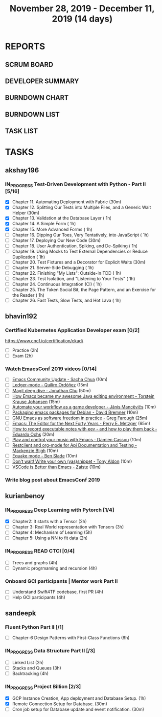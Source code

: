 #+TITLE: November 28, 2019 - December 11, 2019 (14 days)
#+PROPERTY: Effort_ALL 0 0:05 0:10 0:30 1:00 2:00 3:00 4:00
#+COLUMNS: %35ITEM %TASKID %OWNER %3PRIORITY %TODO %5ESTIMATED{+} %3ACTUAL{+}
* REPORTS
** SCRUM BOARD
#+BEGIN: block-update-board
#+END:
** DEVELOPER SUMMARY
#+BEGIN: block-update-summary
#+END:
** BURNDOWN CHART
#+BEGIN: block-update-graph
#+END:
** BURNDOWN LIST
#+PLOT: title:"Burndown" ind:1 deps:(3 4) set:"term dumb" set:"xtics scale 0.5" set:"ytics scale 0.5" file:"burndown.plt" set:"xrange [0:17]"
#+BEGIN: block-update-burndown
#+END:
** TASK LIST
#+BEGIN: columnview :hlines 2 :maxlevel 5 :id "TASKS"
#+END:
* TASKS
  :PROPERTIES:
  :ID:       TASKS
  :SPRINTLENGTH: 14
  :SPRINTSTART: <2019-11-28 Thu>
  :wpd-akshay196: 1
  :wpd-bhavin192: 1
  :wpd-kurianbenoy: 1.5
  :wpd-sandeepk: 1.2
  :END:
** akshay196
*** IN_PROGRESS Test-Driven Development with Python - Part II [5/16]
    :PROPERTIES:
    :ESTIMATED: 14
    :ACTUAL:   5.53
    :OWNER: akshay196
    :ID: READ.1573574122
    :TASKID: READ.1573574122
    :END:
    :LOGBOOK:
    CLOCK: [2019-12-05 Thu 08:39]--[2019-12-05 Thu 09:23] =>  0:44
    CLOCK: [2019-12-04 Wed 20:40]--[2019-12-04 Wed 21:41] =>  1:01
    CLOCK: [2019-12-03 Tue 09:02]--[2019-12-03 Tue 09:48] =>  0:46
    CLOCK: [2019-12-02 Mon 08:39]--[2019-12-02 Mon 09:45] =>  1:06
    CLOCK: [2019-11-30 Sat 09:43]--[2019-11-30 Sat 11:02] =>  1:19
    CLOCK: [2019-11-29 Fri 08:22]--[2019-11-29 Fri 08:58] =>  0:36
    :END:
    - [X] Chapter 11. Automating Deployment with Fabric                                             (30m)
    - [X] Chapter 12. Splitting Our Tests into Multiple Files, and a Generic Wait Helper            (30m)
    - [X] Chapter 13. Validation at the Database Layer                                              ( 1h)
    - [X] Chapter 14. A Simple Form                                                                 ( 1h)
    - [X] Chapter 15. More Advanced Forms                                                           ( 1h)
    - [ ] Chapter 16. Dipping Our Toes, Very Tentatively, into JavaScript                           ( 1h)
    - [ ] Chapter 17. Deploying Our New Code                                                        (30m)
    - [ ] Chapter 18. User Authentication, Spiking, and De-Spiking                                  ( 1h)
    - [ ] Chapter 19. Using Mocks to Test External Dependencies or Reduce Duplication               ( 1h)
    - [ ] Chapter 20. Test Fixtures and a Decorator for Explicit Waits                              (30m)
    - [ ] Chapter 21. Server-Side Debugging                                                         ( 1h)
    - [ ] Chapter 22. Finishing "My Lists": Outside-In TDD                                          ( 1h)
    - [ ] Chapter 23. Test Isolation, and "Listening to Your Tests"                                 ( 1h)
    - [ ] Chapter 24. Continuous Integration (CI)                                                   ( 1h)
    - [ ] Chapter 25. The Token Social Bit, the Page Pattern, and an Exercise for the Reader        ( 1h)
    - [ ] Chapter 26. Fast Tests, Slow Tests, and Hot Lava                                          ( 1h)
** bhavin192
*** Certified Kubernetes Application Developer exam [0/2]
    :PROPERTIES:
    :ESTIMATED: 4
    :ACTUAL:
    :OWNER:    bhavin192
    :ID:       OPS.1575116208
    :TASKID:   OPS.1575116208
    :END:
     https://www.cncf.io/certification/ckad/
     - [ ] Practice	 (2h)
     - [ ] Exam		 (2h)
*** Watch EmacsConf 2019 videos [0/14]
    :PROPERTIES:
    :ESTIMATED: 4.5
    :ACTUAL:
    :OWNER:    bhavin192
    :ID:       READ.1575285614
    :TASKID:   READ.1575285614
    :END:
    - [ ] [[https://media.emacsconf.org/2019/02.html][Emacs Community Update - Sacha Chua]]                            (10m)
    - [ ] [[https://media.emacsconf.org/2019/12.html][Ledger-mode - Quiliro Ordóñez]]                                  (15m)
    - [ ] [[https://media.emacsconf.org/2019/14.html][Magit deep dive - Jonathan Chu]]                                 (50m)
    - [ ] [[https://media.emacsconf.org/2019/19.html][How Emacs became my awesome Java editing environment -
      Torstein Krause Johansen]]                                           (15m)
    - [ ] [[https://media.emacsconf.org/2019/20.html][Automate your workflow as a game developer - Jānis Mancēvičs]]   (10m)
    - [ ] [[https://media.emacsconf.org/2019/22.html][Packaging emacs packages for Debian - David Bremner]]            (10m)
    - [ ] [[https://media.emacsconf.org/2019/24.html][GNU Emacs as software freedom in practice - Greg Farough]]       (25m)
    - [ ] [[https://media.emacsconf.org/2019/26.html][Emacs: The Editor for the Next Forty Years - Perry
      E. Metzger]]                                                         (65m)
    - [ ] [[https://media.emacsconf.org/2019/27.html][How to record executable notes with eev - and how to play
      them back - Eduardo Ochs]]                                           (20m)
    - [ ] [[https://media.emacsconf.org/2019/28.html][Play and control your music with Emacs - Damien Cassou]]         (10m)
    - [ ] [[https://media.emacsconf.org/2019/29.html][Restclient and org-mode for Api Documentation and Testing -
      Mackenzie Bligh]]                                                    (10m)
    - [ ] [[https://media.emacsconf.org/2019/30.html][Equake mode - Ben Slade]]                                        (10m)
    - [ ] [[https://media.emacsconf.org/2019/31.html][Don't wait! Write your own (yas)snippet - Tony Aldon]]           (10m)
    - [ ] [[https://media.emacsconf.org/2019/32.html][VSCode is Better than Emacs - Zaiste]]                           (10m)
*** Write blog post about EmacsConf 2019
    :PROPERTIES:
    :ESTIMATED: 5.5
    :ACTUAL:
    :OWNER:    bhavin192
    :ID:       WRITE.1575286599
    :TASKID:   WRITE.1575286599
    :END:

** kurianbenoy
*** IN_PROGRESS Deep Learning with Pytorch [1/4]
    :PROPERTIES:
    :ESTIMATED: 12
    :ACTUAL:   2.50
    :OWNER: kurianbenoy
    :ID: READ.1575047741
    :TASKID: READ.1575047741
    :END:
    :LOGBOOK:
    CLOCK: [2019-12-01 Sun 12:00]--[2019-12-01 Sun 13:00] =>  1:00
    CLOCK: [2019-11-30 Sat 08:00]--[2019-11-30 Sat 09:30] =>  1:30
    :END:
     - [X] Chapter2: It starts with a Tensor                 (2h)
     - [ ] Chapter 3: Real World representation with Tensors (3h)
     - [ ] Chapter 4: Mechanism of Learning                  (5h)
     - [ ] Chapter 5: Using a NN to fit data                 (2h)
*** IN_PROGRESS READ CTCI  [0/4]
    :PROPERTIES:
    :ESTIMATED: 8
    :ACTUAL:   3.75
    :OWNER: kurianbenoy
    :ID: READ.1575048222
    :TASKID: READ.1575048222
    :END:
    :LOGBOOK:
    CLOCK: [2019-12-04 Wed 16:00]--[2019-12-04 Wed 16:45] =>  0:45
    CLOCK: [2019-12-03 Tue 22:00]--[2019-12-03 Tue 23:00] =>  1:00
    CLOCK: [2019-12-02 Mon 16:00]--[2019-12-02 Mon 18:00] =>  2:00
    :END:
    - [ ] Trees and graphs                  (4h)
    - [ ] Dynamic progrmaming and recursion (4h)
*** Onboard GCI participants | Mentor work Part II
    :PROPERTIES:
    :ESTIMATED: 8
    :ACTUAL:
    :OWNER: kurianbenoy
    :ID: PROJECT.1575302444
    :TASKID: PROJECT.1575302444
    :END:
    - [ ] Understand Swift4TF codebase, first PR (4h)
    - [ ] Help GCI participants                  (4h)
** sandeepk
*** Fluent Python Part II [/1]
    :PROPERTIES:
    :ESTIMATED: 6
    :ACTUAL:
    :OWNER: sandeepk
    :ID: READ.1573385682
    :TASKID: READ.1573385682
    :END:
    - [ ] Chapter-6  Design Patterns with First-Class Functions (6h)
*** IN_PROGRESS Data Structure Part II [/3]
    :PROPERTIES:
    :ESTIMATED: 9
    :ACTUAL:   0.33
    :OWNER: sandeepk
    :ID: READ.1573385745
    :TASKID: READ.1573385745
    :END:
    :LOGBOOK:
    CLOCK: [2019-12-02 Mon 09:50]--[2019-12-02 Mon 10:10] =>  0:20
    :END:
    - [ ] Linked List        (2h)
    - [ ] Stacks and Queues  (3h)
    - [ ] Backtracking       (4h)
*** IN_PROGRESS Project Billion [2/3]
    :PROPERTIES:
    :ESTIMATED: 2
    :ACTUAL:   1.83
    :OWNER: sandeepk
    :ID: OPS.1574962798
    :TASKID: OPS.1574962798
    :END:
    :LOGBOOK:
    CLOCK: [2019-11-30 Sat 18:00]--[2019-11-30 Sat 19:00] =>  1:00
    CLOCK: [2019-11-29 Fri 20:50]--[2019-11-29 Fri 21:10] =>  0:20
    CLOCK: [2019-11-28 Thu 20:00]--[2019-11-28 Thu 20:30] =>  0:30
    :END:
    - [X] GCP Instance Creation, App deployment and Database Setup.  (1h)
    - [X] Remote Connection Setup for Database.                      (30m)
    - [ ] Cron job setup for Database update and event notification. (30m)
